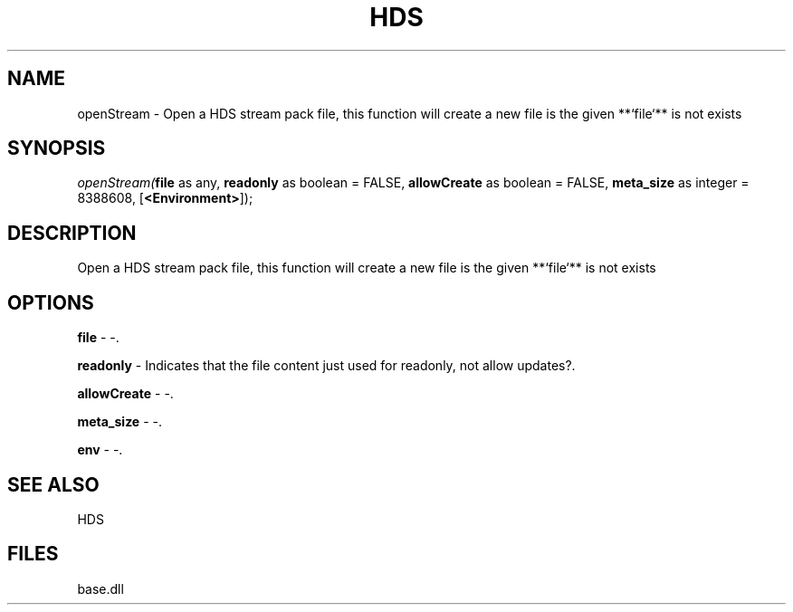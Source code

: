 .\" man page create by R# package system.
.TH HDS 1 2000-Jan "openStream" "openStream"
.SH NAME
openStream \- Open a HDS stream pack file, this function will create a new file is the given **`file`** is not exists
.SH SYNOPSIS
\fIopenStream(\fBfile\fR as any, 
\fBreadonly\fR as boolean = FALSE, 
\fBallowCreate\fR as boolean = FALSE, 
\fBmeta_size\fR as integer = 8388608, 
[\fB<Environment>\fR]);\fR
.SH DESCRIPTION
.PP
Open a HDS stream pack file, this function will create a new file is the given **`file`** is not exists
.PP
.SH OPTIONS
.PP
\fBfile\fB \fR\- -. 
.PP
.PP
\fBreadonly\fB \fR\- Indicates that the file content just used for readonly, not allow updates?. 
.PP
.PP
\fBallowCreate\fB \fR\- -. 
.PP
.PP
\fBmeta_size\fB \fR\- -. 
.PP
.PP
\fBenv\fB \fR\- -. 
.PP
.SH SEE ALSO
HDS
.SH FILES
.PP
base.dll
.PP
